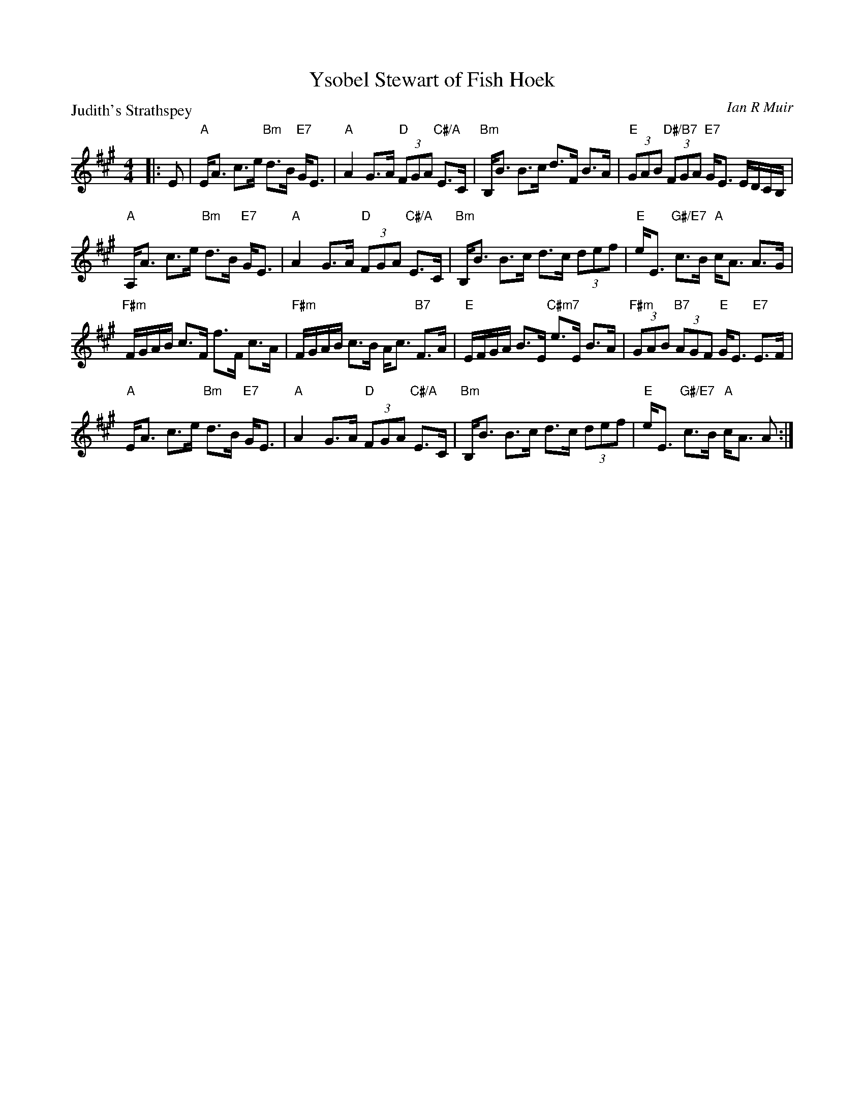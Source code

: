 X: 5208
T: Ysobel Stewart of Fish Hoek
P: Judith's Strathspey
C: Ian R Muir
S: RSCDS 52-08
R: strathspey
Z: 2019 John Chambers <jc:trillian.mit.edu>
M: 4/4
L: 1/8
K: A
|: E |\
"A"E<A c>e "Bm"d>B "E7"G<E | "A"A2 G>A "D"(3FGA "C#/A"E>C |\
"Bm"B,<B B>c d>F B>A | "E"(3GAB "D#/B7"(3FGA "E7"G<E E/D/C/B,/ |
"A"A,<A c>e "Bm"d>B "E7"G<E | "A"A2 G>A "D"(3FGA "C#/A"E>C |\
"Bm"B,<B B>c d>c (3def | "E"e<E "G#/E7"c>B "A"c<A A>G |
"F#m"F/G/A/B/ c>F f>F c>A | "F#m"F/G/A/B/ c>B A<c "B7"F>A |\
"E"E/F/G/A/ B>E "C#m7"e>E B>A | "F#m"(3GAB "B7"(3AGF "E"G<E "E7"E>F |
"A"E<A c>e "Bm"d>B "E7"G<E | "A"A2 G>A "D"(3FGA "C#/A"E>C |\
"Bm"B,<B B>c d>c (3def | "E"e<E "G#/E7"c>B "A"c<A A :|
